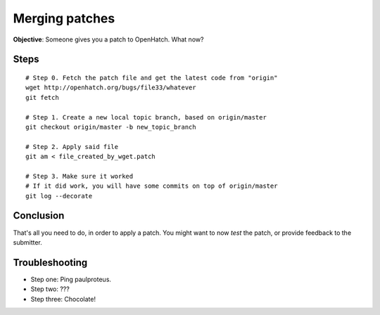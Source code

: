 ===============
Merging patches
===============

**Objective**: Someone gives you a patch to OpenHatch. What now?


Steps
=====

::

  # Step 0. Fetch the patch file and get the latest code from "origin"
  wget http://openhatch.org/bugs/file33/whatever
  git fetch

  # Step 1. Create a new local topic branch, based on origin/master
  git checkout origin/master -b new_topic_branch

  # Step 2. Apply said file
  git am < file_created_by_wget.patch

  # Step 3. Make sure it worked
  # If it did work, you will have some commits on top of origin/master
  git log --decorate


Conclusion
==========

That's all you need to do, in order to apply a patch. You might want to now
*test* the patch, or provide feedback to the submitter.


Troubleshooting
===============

* Step one: Ping paulproteus.
* Step two: ???
* Step three: Chocolate!

